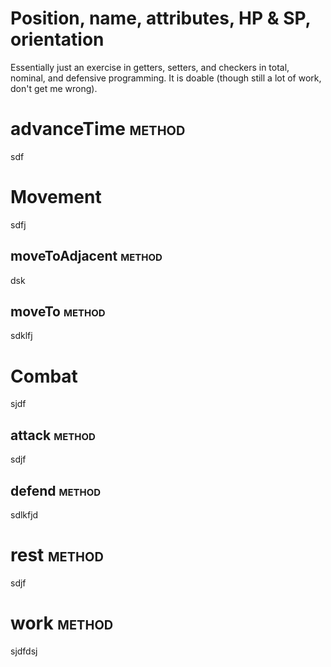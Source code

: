 
* Position, name, attributes, HP & SP, orientation

Essentially just an exercise in getters, setters, and checkers in total,
nominal, and defensive programming. It is doable (though still a lot of work, 
don't get me wrong).


* advanceTime  							     :method:

sdf


* Movement

sdfj

** moveToAdjacent  						     :method:

dsk


** moveTo  							     :method:

sdklfj


* Combat

sjdf

** attack 							     :method:

sdjf


** defend 							     :method:

sdlkfjd


* rest 								     :method:

sdjf


* work 								     :method:

sjdfdsj
